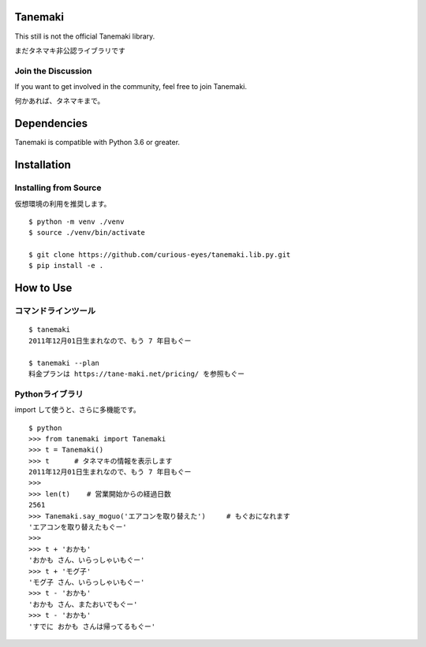 ========
Tanemaki
========
This still is not the official Tanemaki library.

まだタネマキ非公認ライブラリです

Join the Discussion
===================
If you want to get involved in the community, feel free to join Tanemaki.

何かあれば、タネマキまで。

============
Dependencies
============
Tanemaki is compatible with Python 3.6 or greater.

============
Installation
============

Installing from Source
======================

仮想環境の利用を推奨します。

::

    $ python -m venv ./venv
    $ source ./venv/bin/activate

    $ git clone https://github.com/curious-eyes/tanemaki.lib.py.git
    $ pip install -e .

==========
How to Use
==========

コマンドラインツール
==================================

::

    $ tanemaki
    2011年12月01日生まれなので、もう 7 年目もぐー

    $ tanemaki --plan
    料金プランは https://tane-maki.net/pricing/ を参照もぐー
    


Pythonライブラリ
==================================

import して使うと、さらに多機能です。

::

    $ python
    >>> from tanemaki import Tanemaki
    >>> t = Tanemaki()
    >>> t      # タネマキの情報を表示します
    2011年12月01日生まれなので、もう 7 年目もぐー
    >>>
    >>> len(t)    # 営業開始からの経過日数
    2561
    >>> Tanemaki.say_moguo('エアコンを取り替えた')     # もぐおになれます
    'エアコンを取り替えたもぐー'
    >>>
    >>> t + 'おかも'
    'おかも さん、いらっしゃいもぐー'
    >>> t + 'モグ子'
    'モグ子 さん、いらっしゃいもぐー'
    >>> t - 'おかも'
    'おかも さん、またおいでもぐー'
    >>> t - 'おかも'
    'すでに おかも さんは帰ってるもぐー'

